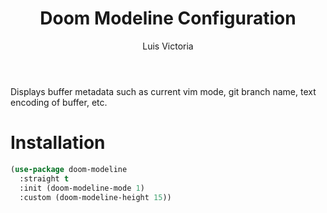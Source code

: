 #+TITLE: Doom Modeline Configuration
#+AUTHOR: Luis Victoria
#+PROPERTY: header-args :tangle yes

Displays buffer metadata such as current vim mode, git branch name, text encoding of buffer, etc.

* Installation
#+begin_src emacs-lisp
  (use-package doom-modeline
    :straight t
    :init (doom-modeline-mode 1)
    :custom (doom-modeline-height 15))
#+end_src
